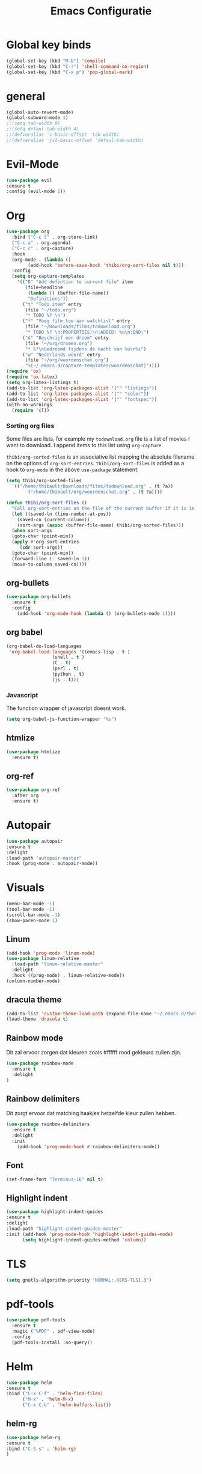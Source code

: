 #+title: Emacs Configuratie
* Global key binds
#+BEGIN_SRC emacs-lisp
(global-set-key (kbd "M-b") 'compile)
(global-set-key (kbd "C-!") 'shell-command-on-region)
(global-set-key (kbd "C-x p") 'pop-global-mark)
#+END_SRC
* general
 #+BEGIN_SRC emacs-lisp
(global-auto-revert-mode) 
(global-subword-mode 1)
;;(setq tab-width 8)
;;(setq defaul-tab-width 4)
;;(defvaralias 'c-basic-offset 'tab-width)
;;(defvaralias 'js2-basic-offset 'defaul-tab-width)
 #+END_SRC
* Evil-Mode
  #+BEGIN_SRC emacs-lisp  
(use-package evil
:ensure t
:config (evil-mode 1))
  #+END_SRC
* Org

#+BEGIN_SRC emacs-lisp
  (use-package org 
    :bind ("C-c l" . org-store-link) 
    ("C-c a" . org-agenda) 
    ("C-c c" . org-capture) 
    :hook
    (org-mode . (lambda ()
		  (add-hook 'before-save-hook 'thibi/org-sort-files nil t)))
    :config
    (setq org-capture-templates
	  '(("D" "Add defintion to current file" item
	     (file+headline
	      (lambda () (buffer-file-name))
	      "Definitions"))
	    ("t" "Todo item" entry
	     (file "~/todo.org")
	     "* TODO %? \n")
	    ("f" "Voeg film toe aan watchlist" entry
	     (file "~/Downloads/films/todownload.org")
	     "* TODO %? \n:PROPERTIES:\n:ADDED: %u\n:END:")
	    ("d" "Beschrijf een droom" entry
	     (file "~/org/dromen.org")
	     "* %?\nGedroomd tijdens de nacht van %u\n%i")
	    ("w" "Nederlands woord" entry
	     (file "~/org/woordenschat.org")
	     "%[~/.emacs.d/capture-templates/woordenschat]"))))
  (require 'ox)
  (require 'ox-latex)
  (setq org-latex-listings t)
  (add-to-list 'org-latex-packages-alist '("" "listings"))
  (add-to-list 'org-latex-packages-alist '("" "color"))
  (add-to-list 'org-latex-packages-alist '("" "fontspec"))
  (with-no-warnings 
    (require 'cl))
#+END_SRC

*** Sorting org files
Some files are lists, for example my =todownload.org= file is a list of movies I want to download.
I append items to this list using =org-capture=.

=thibi/org-sorted-files= is an associative list mapping the absolute filename on the options of =org-sort-entries=.
=thibi/org-sort-files= is added as a hook to =org-mode= in the above =use-package= statement.
#+BEGIN_SRC emacs-lisp
    (setq thibi/org-sorted-files
	  '(("/home/thibault/Downloads/films/todownload.org" . (t ?a))
            ("/home/thibault/org/woordenschat.org" . (t ?a))))

    (defun thibi/org-sort-files () 
      "Call org-sort-entries on the file of the current buffer if it is in the thibi/org-sorted-files list"
      (let ((saved-ln (line-number-at-pos))
	    (saved-cn (current-column))
	    (sort-args (assoc (buffer-file-name) thibi/org-sorted-files)))
      (when sort-args 
	  (goto-char (point-min)) 
	  (apply #'org-sort-entries
		 (cdr sort-args))
	  (goto-char (point-min))
	  (forward-line (- saved-ln 1))
	  (move-to-column saved-cn))))
#+END_SRC

** org-bullets
  #+BEGIN_SRC emacs-lisp
  (use-package org-bullets
    :ensure t
    :config
      (add-hook 'org-mode-hook (lambda () (org-bullets-mode 1))))
  #+END_SRC
** org babel
#+BEGIN_SRC emacs-lisp
  (org-babel-do-load-languages
   'org-babel-load-languages '((emacs-lisp . t )
			       (shell . t )
			       (C . t)
			       (perl . t)
			       (python . t)
			       (js . t)))
#+END_SRC

*** Javascript

The function wrapper of javascript doesnt work.
#+BEGIN_SRC emacs-lisp 
  (setq org-babel-js-function-wrapper "%s")
#+END_SRC
** htmlize
#+BEGIN_SRC emacs-lisp
  (use-package htmlize
    :ensure t)
#+END_SRC
** org-ref
#+BEGIN_SRC emacs-lisp
  (use-package org-ref
    :after org
    :ensure t)
#+END_SRC
* Autopair
  #+BEGIN_SRC emacs-lisp
(use-package autopair
:ensure t
:delight
:load-path "autopair-master"
:hook (prog-mode . autopair-mode))
  #+END_SRC
* Visuals
  #+BEGIN_SRC emacs-lisp
(menu-bar-mode -1)
(tool-bar-mode -1)
(scroll-bar-mode -1)
(show-paren-mode 1)
  #+END_SRC
** Linum
   
  #+BEGIN_SRC emacs-lisp 
(add-hook 'prog-mode 'linum-mode)
(use-package linum-relative
  :load-path "linum-relative-master"
  :delight
  :hook ((prog-mode) . linum-relative-mode))
(column-number-mode)
  #+END_SRC
** dracula theme
  #+BEGIN_SRC emacs-lisp
(add-to-list 'custom-theme-load-path (expand-file-name "~/.emacs.d/themes/"))
(load-theme 'dracula t)
  #+END_SRC
** Rainbow mode
Dit zal ervoor zorgen dat kleuren zoals #ffffff rood gekleurd zullen zijn.
#+BEGIN_SRC emacs-lisp
(use-package rainbow-mode
  :ensure t
  :delight
)
#+END_SRC
** Rainbow delimiters
Dit zorgt ervoor dat matching haakjes hetzelfde kleur zullen hebben.
#+BEGIN_SRC emacs-lisp
(use-package rainbow-delimiters
  :ensure t
  :delight
  :init
    (add-hook 'prog-mode-hook #'rainbow-delimiters-mode))
#+END_SRC
** Font
#+BEGIN_SRC emacs-lisp
(set-frame-font "Terminus-16" nil t)
#+END_SRC


** Highlight indent
  #+BEGIN_SRC emacs-lisp
(use-package highlight-indent-guides
:ensure t
:delight
:load-path "highlight-indent-guides-master"
:init (add-hook 'prog-mode-hook 'highlight-indent-guides-mode)
      (setq highlight-indent-guides-method 'column))
  #+END_SRC
* TLS
  #+BEGIN_SRC emacs-lisp
(setq gnutls-algorithm-priority "NORMAL:-VERS-TLS1.3") 
  #+END_SRC
* pdf-tools
#+BEGIN_SRC emacs-lisp
(use-package pdf-tools
  :ensure t
  :magic ("%PDF" . pdf-view-mode)
  :config
  (pdf-tools-install :no-query))
#+END_SRC
* Helm
#+BEGIN_SRC emacs-lisp
(use-package helm
:ensure t
:bind ("C-x C-f" . 'helm-find-files)
      ("M-x" . 'helm-M-x)
      ("C-x C-b" . 'helm-buffers-list))
#+END_SRC
** helm-rg
   #+BEGIN_SRC emacs-lisp
(use-package helm-rg
:ensure t 
:bind ("C-S-s" . 'helm-rg)
)
   #+END_SRC
* Magit
#+BEGIN_SRC emacs-lisp
(use-package magit
:ensure t
:bind ("C-x g" . magit-status)
)
#+END_SRC
* Company
[[http://company-mode.github.io/][Company]] is a text completion framework for Emacs.
The name stands for "complete anything".
It uses pluggable back-ends and front-ends to retrieve and display completion candidates.
#+BEGIN_SRC emacs-lisp
    (use-package company
      :ensure t
      :delight
      :hook (prog-mode . company-mode)
      :bind ("<backtab>" . company-auto-complete)
      :config 
      (setq company-minimum-prefix-length 2
	    company-idle-delay 0.0))
#+END_SRC

Completion will start automatically after you type a few letters.
The keybinds are initially mapped to =M-n= and =M-p= to navigate the completions.
The following block will remap it to =C-n= and =C-p=.
#+BEGIN_SRC emacs-lisp
  (with-eval-after-load 'company
    (define-key company-active-map (kbd "M-n") nil)
    (define-key company-active-map (kbd "M-p") nil)
    (define-key company-active-map (kbd "C-n") #'company-select-next)
    (define-key company-active-map (kbd "C-p") #'company-select-previous))
#+END_SRC
Search through the completions with C-s, C-r and C-o. Press M-(digit) to quickly complete with one of the first 10 candidates.
When the completion candidates are shown, press <f1> to display the documentation for the selected candidate, or C-w to see its source. Not all back-ends support this.
* Programming Languages 
** lsp
#+BEGIN_SRC emacs-lisp
  (setq lsp-keymap-prefix "C-l")
  (use-package lsp-mode
    :ensure t
    :delight
    :custom (lsp-prefer-flymake nil) 
    :config
    (require 'lsp-clients)
    ;; increases size of gc
    (setq gc-cons-threshold 100000000)
    ;; Increase the amount of data which Emacs reads from the process.
    (setq read-process-output-max (* 1024 1024))
    (setq lsp-rust-server 'rust-analyzer)
    :hook (;; replace XXX-mode with concrete major-mode(e. g. python-mode)
	   ((c++-mode c-mode rust-mode python-mode
		      go-mode) . lsp-deferred))
    :commands (lsp lsp-deferred)
    :bind (:map lsp-mode-map ("C-c C-f" . lsp-format-buffer))
    ("C-l C-a" . lsp-execute-code-action))

  (use-package lsp-ui 
    :ensure t
    :delight
    :config
    (setq lsp-ui-doc-alignment 'frame)
    (setq lsp-ui-doc-position 'bottom)
    (setq lsp-ui-doc-delay 1)
    (setq lsp-ui-doc-max-width 50)
    :commands lsp-ui-mode)
  ;; if you are helm user
  (use-package helm-lsp
    :ensure t
    :delight
    :commands helm-lsp-workspace-symbol)
#+END_SRC

#+RESULTS:



** Javascript
#+BEGIN_SRC emacs-lisp
(use-package rjsx-mode
:ensure t
:mode "\\.js\\'")
#+END_SRC
** Go
#+BEGIN_SRC emacs-lisp
(use-package go-mode
:ensure t
:mode "\\.go\\'")
#+END_SRC
** Rust
#+BEGIN_SRC emacs-lisp
(use-package rust-mode
:ensure t
:mode "\\.rs\\'")
#+END_SRC

#+BEGIN_SRC emacs-lisp
(use-package ob-rust
:ensure t)
#+END_SRC

#+BEGIN_SRC emacs-lisp
(use-package cargo
:ensure t
:hook (rust-mode . cargo-minor-mode))
#+END_SRC  
** Zig
#+BEGIN_SRC emacs-lisp
(use-package zig-mode
:ensure t
:mode "\\.zig'")
#+END_SRC
** Emacs-Lisp formatting
#+BEGIN_SRC emacs-lisp
(use-package elisp-format
:ensure t
:config
(setq elisp-format-column 80))
#+END_SRC

* Dumb jump
#+BEGIN_SRC emacs-lisp
  (use-package dumb-jump
    :ensure t
    :config (setq dump-jump-force-searcher 'rg)
    :hook (prog-mode . dumb-jump-mode))
#+END_SRC
* Editorconfig
#+BEGIN_SRC emacs-lisp
(use-package editorconfig
    :ensure t
    :delight
)
#+END_SRC

* Emojify
  #+BEGIN_SRC emacs-lisp
(use-package emojify
:ensure t
:delight
:hook (after-init-hook . global-emojify-mode))
  #+END_SRC

* flycheck
#+BEGIN_SRC emacs-lisp
(use-package flycheck
:ensure t
:delight
:hook (prog-mode . flycheck-mode))
#+END_SRC
* yasnippet
#+BEGIN_SRC emacs-lisp
  (use-package yasnippet
    :ensure t
    :delight
    :init
      (yas-global-mode 1))
  (use-package yasnippet-snippets
    :ensure t
    :delight)
  (use-package yasnippet-classic-snippets
    :delight
    :ensure t)
#+END_SRC
* llvm-mode
#+BEGIN_SRC emacs-lisp
(use-package llvm-mode
:load-path "llvm-mode"
:mode "\\.ll\\'")
#+END_SRC
* Plant uml

#+BEGIN_SRC emacs-lisp
  (use-package plantuml-mode
  :ensure t
  :config
  (setq plantuml-default-exec-mode 'jar)
  (setq plantuml-jar-path (expand-file-name "/home/thibault/.local/bin/plantuml.jar"))
  (setq org-plantuml-jar-path (expand-file-name "/home/thibault/.local/bin/plantuml.jar"))
  (add-to-list 'org-src-lang-modes '("plantuml" . plantuml))
  (org-babel-do-load-languages 'org-babel-load-languages '((plantuml . t)))
  :mode "\\.uml\\'")
#+END_SRC
